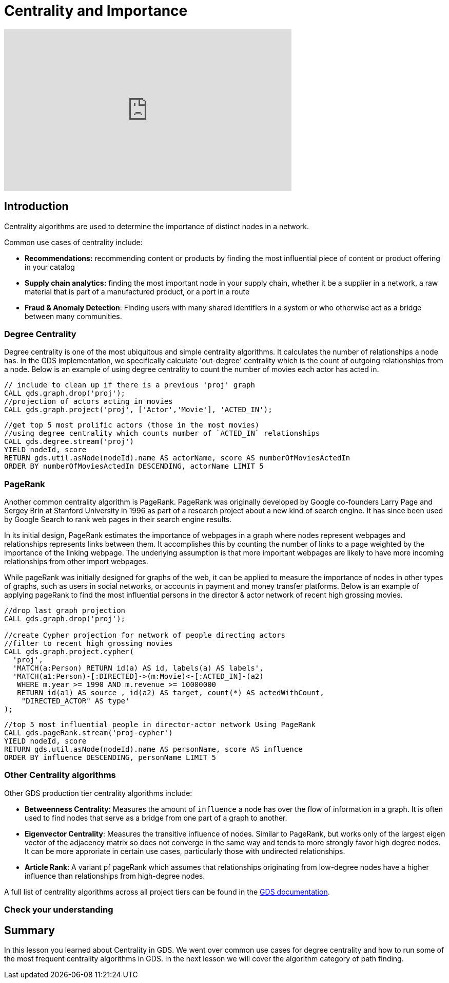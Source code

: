 = Centrality and Importance
:type: quiz

[.video]
video::xxxx[youtube,width=560,height=315]


[.transcript]
== Introduction
Centrality algorithms are used to determine the importance of distinct nodes in a network.

Common use cases of centrality include:

* *Recommendations:* recommending content or products by finding the most influential piece of content or product offering in your catalog
* *Supply chain analytics:* finding the most important node in your supply chain, whether it be a supplier in a network, a raw material that is part of a manufactured product, or a port in a route
* *Fraud & Anomaly Detection*: Finding users with many shared identifiers in a system or who otherwise act as a bridge between many communities.

=== Degree Centrality
Degree centrality is one of the most ubiquitous and simple centrality algorithms.  It calculates the number of relationships a node has. In the GDS implementation, we specifically calculate 'out-degree' centrality which is the count of outgoing relationships from a node. Below is an example of using degree centrality to count the number of movies each actor has acted in.

----
// include to clean up if there is a previous 'proj' graph
CALL gds.graph.drop('proj');
//projection of actors acting in movies
CALL gds.graph.project('proj', ['Actor','Movie'], 'ACTED_IN');
----

----
//get top 5 most prolific actors (those in the most movies)
//using degree centrality which counts number of `ACTED_IN` relationships
CALL gds.degree.stream('proj')
YIELD nodeId, score
RETURN gds.util.asNode(nodeId).name AS actorName, score AS numberOfMoviesActedIn
ORDER BY numberOfMoviesActedIn DESCENDING, actorName LIMIT 5
----


=== PageRank
Another common centrality algorithm is PageRank. PageRank was originally developed by Google co-founders Larry Page and Sergey Brin at Stanford University in 1996 as part of a research project about a new kind of search engine. It has since been used by Google Search to rank web pages in their search engine results.

In its initial design, PageRank estimates the importance of webpages in a graph where nodes represent webpages and relationships represents links between them. It accomplishes this by counting the number of links to a page weighted by the importance of the linking webpage. The underlying assumption is that more important webpages are likely to have more incoming relationships from other import webpages.

//[perhaps an equation here]

While pageRank was initially designed for graphs of the web, it can be applied to measure the importance of nodes in other types of graphs, such as users in social networks, or accounts in payment and money transfer platforms. Below is an example of applying pageRank to find the most influential persons in the director & actor network of recent high grossing movies.

----
//drop last graph projection
CALL gds.graph.drop('proj');

//create Cypher projection for network of people directing actors
//filter to recent high grossing movies
CALL gds.graph.project.cypher(
  'proj',
  'MATCH(a:Person) RETURN id(a) AS id, labels(a) AS labels',
  'MATCH(a1:Person)-[:DIRECTED]->(m:Movie)<-[:ACTED_IN]-(a2)
   WHERE m.year >= 1990 AND m.revenue >= 10000000
   RETURN id(a1) AS source , id(a2) AS target, count(*) AS actedWithCount,
    "DIRECTED_ACTOR" AS type'
);
----

----
//top 5 most influential people in director-actor network Using PageRank
CALL gds.pageRank.stream('proj-cypher')
YIELD nodeId, score
RETURN gds.util.asNode(nodeId).name AS personName, score AS influence
ORDER BY influence DESCENDING, personName LIMIT 5
----
=== Other Centrality algorithms
Other GDS production tier centrality algorithms include:

* *Betweenness Centrality*: Measures the amount of `influence` a node has over the flow of information in a graph. It is often used to find nodes that serve as a bridge from one part of a graph to another.
* *Eigenvector Centrality*: Measures the transitive influence of nodes. Similar to PageRank, but works only of the largest eigen vector of the adjacency matrix so does not converge in the same way and tends to more strongly favor high degree nodes.  It can be more approriate in certain use cases, particularly those with undirected relationships.
* *Article Rank*: A variant pf pageRank which assumes that relationships originating from low-degree nodes have a higher influence than relationships from high-degree nodes.

A full list of centrality algorithms across all project tiers can be found in the https://neo4j.com/docs/graph-data-science/current/algorithms/centrality/:[GDS documentation].


=== Check your understanding


[.summary]
== Summary
In this lesson you learned about Centrality in GDS.  We went over common use cases for degree centrality and how to run some of the most frequent centrality algorithms in GDS.  In the next lesson we will cover the algorithm category of path finding.
